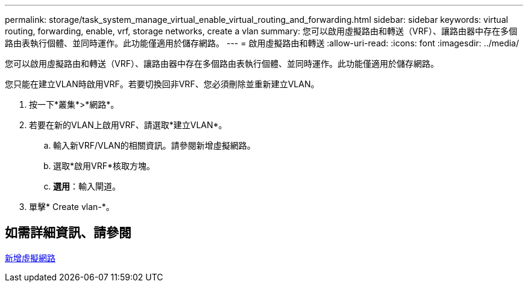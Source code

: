 ---
permalink: storage/task_system_manage_virtual_enable_virtual_routing_and_forwarding.html 
sidebar: sidebar 
keywords: virtual routing, forwarding, enable, vrf, storage networks, create a vlan 
summary: 您可以啟用虛擬路由和轉送（VRF）、讓路由器中存在多個路由表執行個體、並同時運作。此功能僅適用於儲存網路。 
---
= 啟用虛擬路由和轉送
:allow-uri-read: 
:icons: font
:imagesdir: ../media/


[role="lead"]
您可以啟用虛擬路由和轉送（VRF）、讓路由器中存在多個路由表執行個體、並同時運作。此功能僅適用於儲存網路。

您只能在建立VLAN時啟用VRF。若要切換回非VRF、您必須刪除並重新建立VLAN。

. 按一下*叢集*>*網路*。
. 若要在新的VLAN上啟用VRF、請選取*建立VLAN*。
+
.. 輸入新VRF/VLAN的相關資訊。請參閱新增虛擬網路。
.. 選取*啟用VRF*核取方塊。
.. *選用*：輸入閘道。


. 單擊* Create vlan-*。




== 如需詳細資訊、請參閱

xref:task_system_manage_virtual_add_a_virtual_network.adoc[新增虛擬網路]

